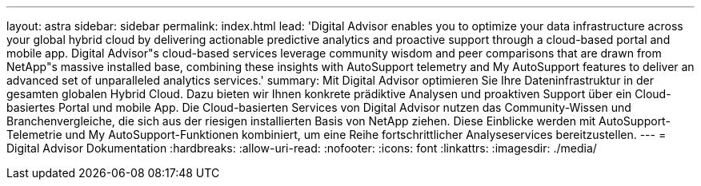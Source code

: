 ---
layout: astra 
sidebar: sidebar 
permalink: index.html 
lead: 'Digital Advisor enables you to optimize your data infrastructure across your global hybrid cloud by delivering actionable predictive analytics and proactive support through a cloud-based portal and mobile app. Digital Advisor"s cloud-based services leverage community wisdom and peer comparisons that are drawn from NetApp"s massive installed base, combining these insights with AutoSupport telemetry and My AutoSupport features to deliver an advanced set of unparalleled analytics services.' 
summary: Mit Digital Advisor optimieren Sie Ihre Dateninfrastruktur in der gesamten globalen Hybrid Cloud. Dazu bieten wir Ihnen konkrete prädiktive Analysen und proaktiven Support über ein Cloud-basiertes Portal und mobile App. Die Cloud-basierten Services von Digital Advisor nutzen das Community-Wissen und Branchenvergleiche, die sich aus der riesigen installierten Basis von NetApp ziehen. Diese Einblicke werden mit AutoSupport-Telemetrie und My AutoSupport-Funktionen kombiniert, um eine Reihe fortschrittlicher Analyseservices bereitzustellen. 
---
= Digital Advisor Dokumentation
:hardbreaks:
:allow-uri-read: 
:nofooter: 
:icons: font
:linkattrs: 
:imagesdir: ./media/


